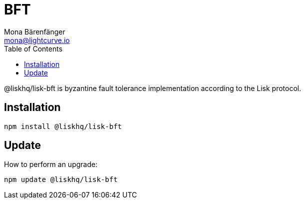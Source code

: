 = BFT
Mona Bärenfänger <mona@lightcurve.io>
:description: Technical references regarding the BFT package of Lisk Elements.
:toc:

@liskhq/lisk-bft is byzantine fault tolerance implementation according to the Lisk protocol.

== Installation

[source,bash]
----
npm install @liskhq/lisk-bft
----

== Update

How to perform an upgrade:

[source,bash]
----
npm update @liskhq/lisk-bft
----
